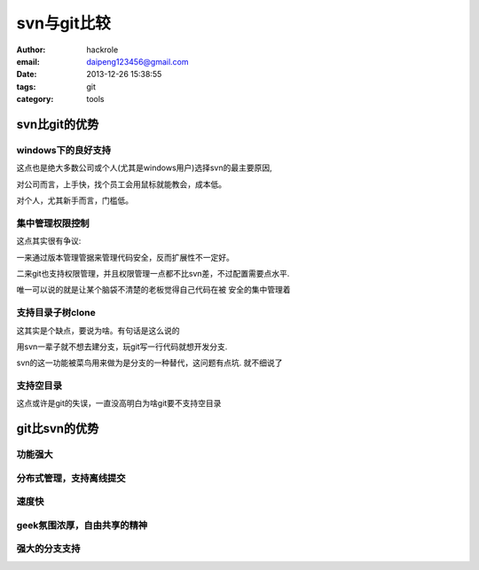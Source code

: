 svn与git比较
============
:author: hackrole
:email: daipeng123456@gmail.com
:date: 2013-12-26 15:38:55
:tags: git
:category: tools


svn比git的优势
--------------


windows下的良好支持
~~~~~~~~~~~~~~~~~~~

这点也是绝大多数公司或个人(尤其是windows用户)选择svn的最主要原因,

对公司而言，上手快，找个员工会用鼠标就能教会，成本低。

对个人，尤其新手而言，门槛低。

集中管理权限控制
~~~~~~~~~~~~~~~~

这点其实很有争议:

一来通过版本管理管据来管理代码安全，反而扩展性不一定好。

二来git也支持权限管理，并且权限管理一点都不比svn差，不过配置需要点水平.

唯一可以说的就是让某个脑袋不清楚的老板觉得自己代码在被 安全的集中管理着

支持目录子树clone
~~~~~~~~~~~~~~~~~

这其实是个缺点，要说为啥。有句话是这么说的

用svn一辈子就不想去建分支，玩git写一行代码就想开发分支.

svn的这一功能被菜鸟用来做为是分支的一种替代，这问题有点坑. 就不细说了

支持空目录
~~~~~~~~~~

这点或许是git的失误，一直没高明白为啥git要不支持空目录

git比svn的优势
--------------

功能强大
~~~~~~~~

分布式管理，支持离线提交
~~~~~~~~~~~~~~~~~~~~~~~~

速度快
~~~~~~

geek氛围浓厚，自由共享的精神
~~~~~~~~~~~~~~~~~~~~~~~~~~~~

强大的分支支持
~~~~~~~~~~~~~~
